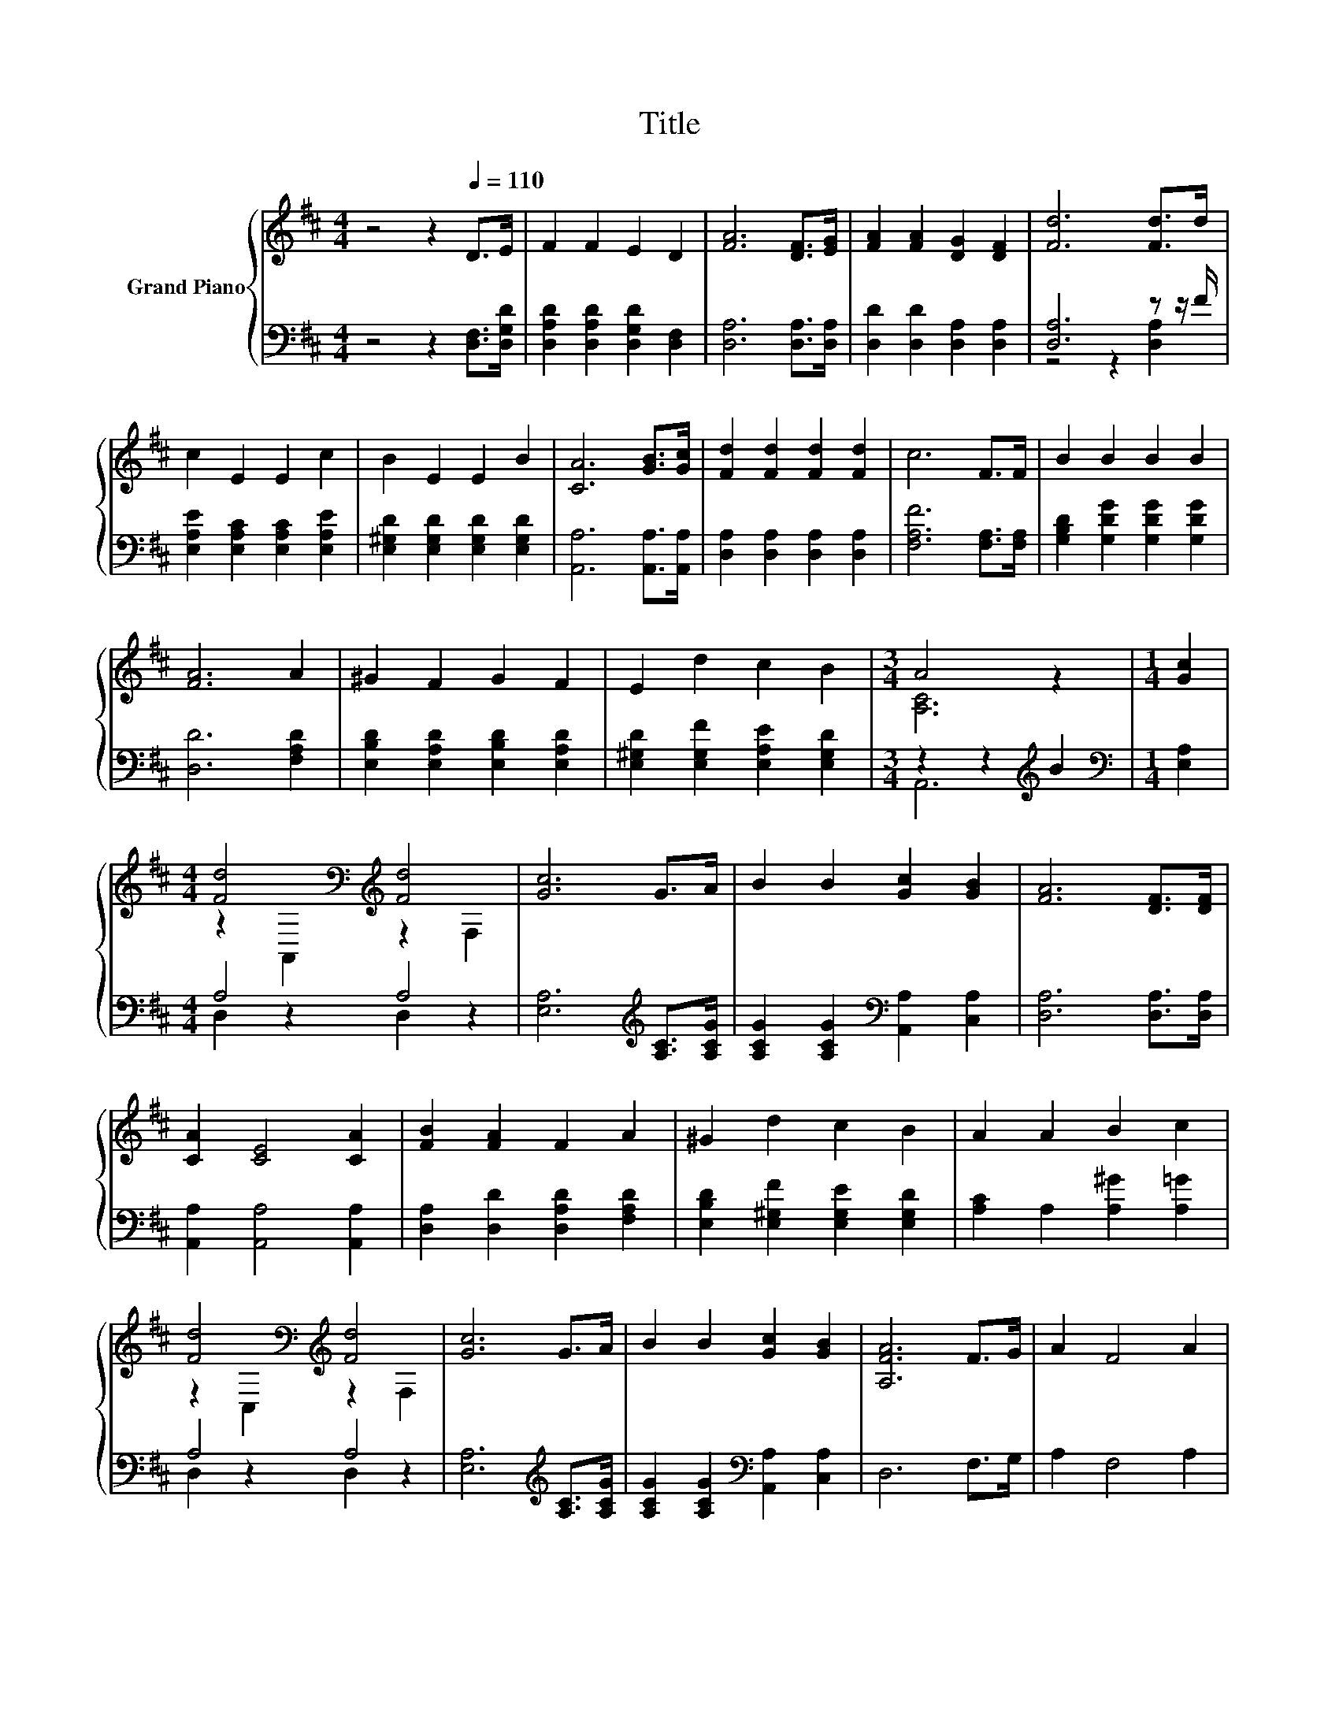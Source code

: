 X:1
T:Title
%%score { ( 1 4 ) | ( 2 3 ) }
L:1/8
M:4/4
K:D
V:1 treble nm="Grand Piano"
V:4 treble 
V:2 bass 
V:3 bass 
V:1
 z4 z2[Q:1/4=110] D>E | F2 F2 E2 D2 | [FA]6 [DF]>[EG] | [FA]2 [FA]2 [DG]2 [DF]2 | [Fd]6 [Fd]>d | %5
 c2 E2 E2 c2 | B2 E2 E2 B2 | [CA]6 [GB]>[Gc] | [Fd]2 [Fd]2 [Fd]2 [Fd]2 | c6 F>F | B2 B2 B2 B2 | %11
 [FA]6 A2 | ^G2 F2 G2 F2 | E2 d2 c2 B2 |[M:3/4] A4 z2 |[M:1/4] [Gc]2 | %16
[M:4/4] [Fd]4[K:bass][K:treble] [Fd]4 | [Gc]6 G>A | B2 B2 [Gc]2 [GB]2 | [FA]6 [DF]>[DF] | %20
 [CA]2 [CE]4 [CA]2 | [FB]2 [FA]2 F2 A2 | ^G2 d2 c2 B2 | A2 A2 B2 c2 | %24
 [Fd]4[K:bass][K:treble] [Fd]4 | [Gc]6 G>A | B2 B2 [Gc]2 [GB]2 | [A,FA]6 F>G | A2 F4 A2 | %29
 B2 A2 F2 [A,FA]2 | [Fd]4 [Ge]4 |[M:3/4] [Fd]6 |] %32
V:2
 z4 z2 [D,F,]>[D,G,D] | [D,A,D]2 [D,A,D]2 [D,G,D]2 [D,F,]2 | [D,A,]6 [D,A,]>[D,A,] | %3
 [D,D]2 [D,D]2 [D,A,]2 [D,A,]2 | [D,A,]6 z z/ F/ | [E,A,E]2 [E,A,C]2 [E,A,C]2 [E,A,E]2 | %6
 [E,^G,D]2 [E,G,D]2 [E,G,D]2 [E,G,D]2 | [A,,A,]6 [A,,A,]>[A,,A,] | %8
 [D,A,]2 [D,A,]2 [D,A,]2 [D,A,]2 | [F,A,F]6 [F,A,]>[F,A,] | [G,B,D]2 [G,DG]2 [G,DG]2 [G,DG]2 | %11
 [D,D]6 [F,A,D]2 | [E,B,D]2 [E,A,D]2 [E,B,D]2 [E,A,D]2 | [E,^G,D]2 [E,G,F]2 [E,A,E]2 [E,G,D]2 | %14
[M:3/4] z2 z2[K:treble] B2 |[M:1/4][K:bass] [E,A,]2 |[M:4/4] A,4 A,4 | %17
 [E,A,]6[K:treble] [A,C]>[A,CG] | [A,CG]2 [A,CG]2[K:bass] [A,,A,]2 [C,A,]2 | %19
 [D,A,]6 [D,A,]>[D,A,] | [A,,A,]2 [A,,A,]4 [A,,A,]2 | [D,A,]2 [D,D]2 [D,A,D]2 [F,A,D]2 | %22
 [E,B,D]2 [E,^G,F]2 [E,G,E]2 [E,G,D]2 | [A,C]2 A,2 [A,^G]2 [A,=G]2 | A,4 A,4 | %25
 [E,A,]6[K:treble] [A,C]>[A,CG] | [A,CG]2 [A,CG]2[K:bass] [A,,A,]2 [C,A,]2 | D,6 F,>G, | %28
 A,2 F,4 A,2 | B,2 A,2 F,2 D,2 | [D,A,]4 [A,E]4 |[M:3/4] [D,A,D]6 |] %32
V:3
 x8 | x8 | x8 | x8 | z4 z2 [D,A,]2 | x8 | x8 | x8 | x8 | x8 | x8 | x8 | x8 | x8 | %14
[M:3/4] A,,6[K:treble] |[M:1/4][K:bass] x2 |[M:4/4] D,2 z2 D,2 z2 | x6[K:treble] x2 | %18
 x4[K:bass] x4 | x8 | x8 | x8 | x8 | x8 | D,2 z2 D,2 z2 | x6[K:treble] x2 | x4[K:bass] x4 | x8 | %28
 x8 | x8 | x8 |[M:3/4] x6 |] %32
V:4
 x8 | x8 | x8 | x8 | x8 | x8 | x8 | x8 | x8 | x8 | x8 | x8 | x8 | x8 |[M:3/4] [A,C]6 |[M:1/4] x2 | %16
[M:4/4] z2[K:bass] A,,2[K:treble] z2 F,2 | x8 | x8 | x8 | x8 | x8 | x8 | x8 | %24
 z2[K:bass] C,2[K:treble] z2 F,2 | x8 | x8 | x8 | x8 | x8 | x8 |[M:3/4] x6 |] %32

